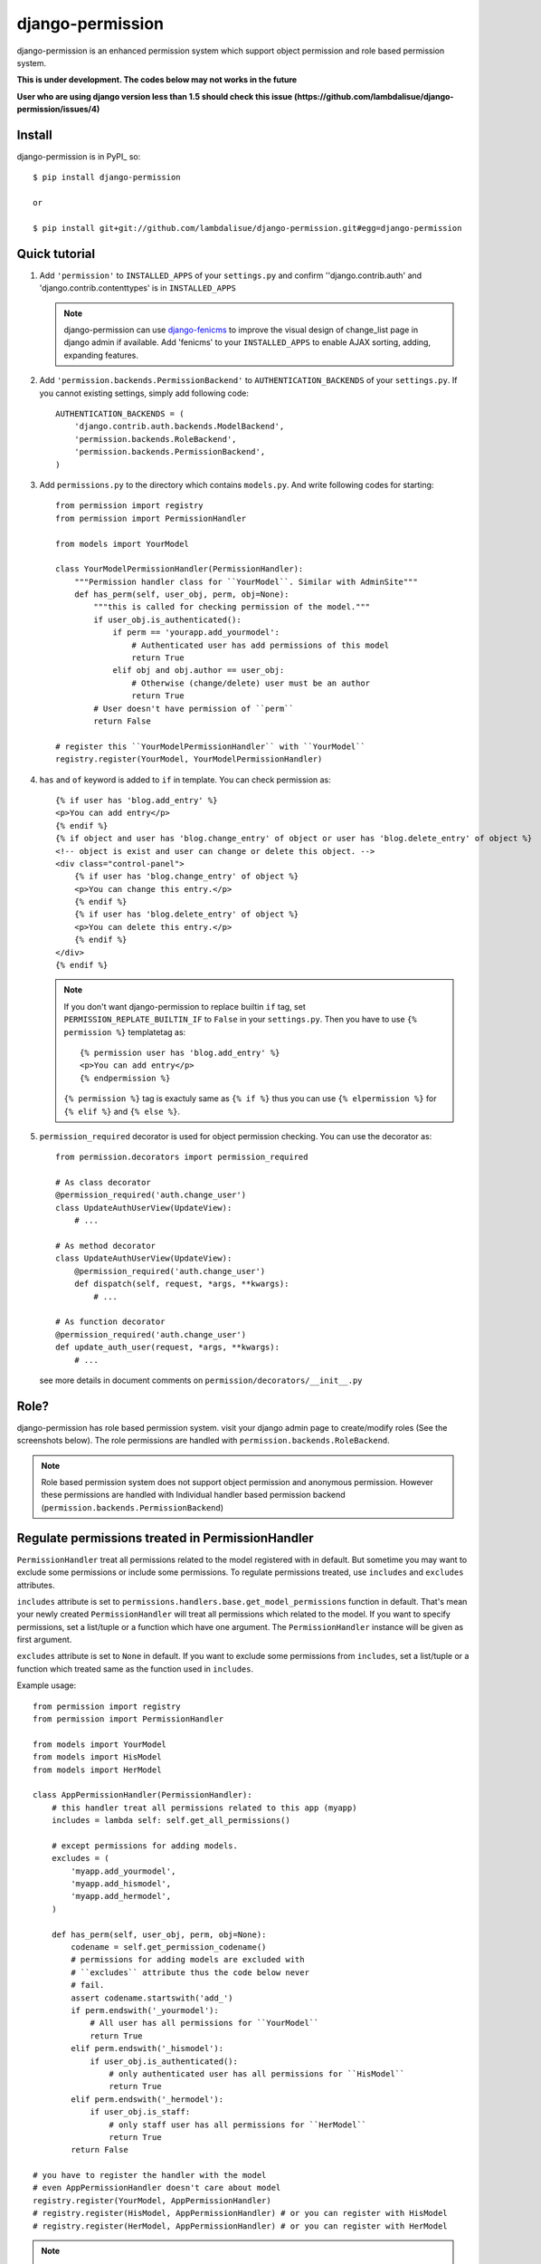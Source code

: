 **********************************
 django-permission
**********************************

django-permission is an enhanced permission system which support object permission and role based permission system.

**This is under development. The codes below may not works in the future**

**User who are using django version less than 1.5 should check this issue (https://github.com/lambdalisue/django-permission/issues/4)**

Install
==============
django-permission is in PyPI_ so::

    $ pip install django-permission

    or

    $ pip install git+git://github.com/lambdalisue/django-permission.git#egg=django-permission

Quick tutorial
============================

1.  Add ``'permission'`` to ``INSTALLED_APPS`` of your ``settings.py`` and confirm
    ''django.contrib.auth' and 'django.contrib.contenttypes' is in ``INSTALLED_APPS``

    .. Note::
        django-permission can use `django-fenicms <https://github.com/matiasb/fenics>`_ to improve
        the visual design of change_list page in django admin if available. Add 'fenicms' to
        your ``INSTALLED_APPS`` to enable AJAX sorting, adding, expanding features.

2.  Add ``'permission.backends.PermissionBackend'`` to ``AUTHENTICATION_BACKENDS``
    of your ``settings.py``. If you cannot existing settings, simply add
    following code::

        AUTHENTICATION_BACKENDS = (
            'django.contrib.auth.backends.ModelBackend',
            'permission.backends.RoleBackend',
            'permission.backends.PermissionBackend',
        )

3.  Add ``permissions.py`` to the directory which contains ``models.py``. And
    write following codes for starting::

        from permission import registry
        from permission import PermissionHandler

        from models import YourModel

        class YourModelPermissionHandler(PermissionHandler):
            """Permission handler class for ``YourModel``. Similar with AdminSite"""
            def has_perm(self, user_obj, perm, obj=None):
                """this is called for checking permission of the model."""
                if user_obj.is_authenticated():
                    if perm == 'yourapp.add_yourmodel':
                        # Authenticated user has add permissions of this model
                        return True
                    elif obj and obj.author == user_obj:
                        # Otherwise (change/delete) user must be an author
                        return True
                # User doesn't have permission of ``perm``
                return False

        # register this ``YourModelPermissionHandler`` with ``YourModel``
        registry.register(YourModel, YourModelPermissionHandler)

4.  ``has`` and ``of`` keyword is added to ``if`` in template. You can check permission
    as::

        {% if user has 'blog.add_entry' %}
        <p>You can add entry</p>
        {% endif %}
        {% if object and user has 'blog.change_entry' of object or user has 'blog.delete_entry' of object %}
        <!-- object is exist and user can change or delete this object. -->
        <div class="control-panel">
            {% if user has 'blog.change_entry' of object %}
            <p>You can change this entry.</p>
            {% endif %}
            {% if user has 'blog.delete_entry' of object %}
            <p>You can delete this entry.</p>
            {% endif %}
        </div>
        {% endif %}

    .. Note::
        If you don't want django-permission to replace builtin ``if`` tag, set
        ``PERMISSION_REPLATE_BUILTIN_IF`` to ``False`` in your ``settings.py``.
        Then you have to use ``{% permission %}`` templatetag as::

            {% permission user has 'blog.add_entry' %}
            <p>You can add entry</p>
            {% endpermission %}

        ``{% permission %}`` tag is exactuly same as ``{% if %}`` thus you can use
        ``{% elpermission %}`` for ``{% elif %}`` and ``{% else %}``.

5.  ``permission_required`` decorator is used for object permission checking.
    You can use the decorator as::

        from permission.decorators import permission_required

        # As class decorator
        @permission_required('auth.change_user')
        class UpdateAuthUserView(UpdateView):
            # ...

        # As method decorator
        class UpdateAuthUserView(UpdateView):
            @permission_required('auth.change_user')
            def dispatch(self, request, *args, **kwargs):
                # ...

        # As function decorator
        @permission_required('auth.change_user')
        def update_auth_user(request, *args, **kwargs):
            # ...

    see more details in document comments on
    ``permission/decorators/__init__.py``



Role?
==========

django-permission has role based permission system. visit your django admin page to create/modify roles (See the screenshots below).
The role permissions are handled with ``permission.backends.RoleBackend``.

.. image:: http://s1-01.twitpicproxy.com/photos/full/528601159.png?key=943727
    :align: center

.. image:: http://s1-04.twitpicproxy.com/photos/full/528601385.png?key=9431458
    :align: center

.. Note::
    Role based permission system does not support object permission and anonymous permission.
    However these permissions are handled with Individual handler based permission backend
    (``permission.backends.PermissionBackend``)


Regulate permissions treated in PermissionHandler
==================================================================================================

``PermissionHandler`` treat all permissions related to the model registered
with in default. But sometime you may want to exclude some permissions or
include some permissions. To regulate permissions treated, use ``includes``
and ``excludes`` attributes.

``includes`` attribute is set to
``permissions.handlers.base.get_model_permissions`` function in default. That's mean
your newly created ``PermissionHandler`` will treat all permissions which related
to the model. If you want to specify permissions, set a list/tuple or a
function which have one argument. The ``PermissionHandler`` instance will be
given as first argument.

``excludes`` attribute is set to ``None`` in default. If you want to exclude
some permissions from ``includes``, set a list/tuple or a function which
treated same as the function used in ``includes``.

Example usage::

    from permission import registry
    from permission import PermissionHandler

    from models import YourModel
    from models import HisModel
    from models import HerModel

    class AppPermissionHandler(PermissionHandler):
        # this handler treat all permissions related to this app (myapp)
        includes = lambda self: self.get_all_permissions()

        # except permissions for adding models.
        excludes = (
            'myapp.add_yourmodel',
            'myapp.add_hismodel',
            'myapp.add_hermodel',
        )

        def has_perm(self, user_obj, perm, obj=None):
            codename = self.get_permission_codename()
            # permissions for adding models are excluded with
            # ``excludes`` attribute thus the code below never
            # fail.
            assert codename.startswith('add_')
            if perm.endswith('_yourmodel'):
                # All user has all permissions for ``YourModel``
                return True
            elif perm.endswith('_hismodel'):
                if user_obj.is_authenticated():
                    # only authenticated user has all permissions for ``HisModel``
                    return True
            elif perm.endswith('_hermodel'):
                if user_obj.is_staff:
                    # only staff user has all permissions for ``HerModel``
                    return True
            return False

    # you have to register the handler with the model
    # even AppPermissionHandler doesn't care about model
    registry.register(YourModel, AppPermissionHandler)
    # registry.register(HisModel, AppPermissionHandler) # or you can register with HisModel
    # registry.register(HerModel, AppPermissionHandler) # or you can register with HerModel


.. Note::
    If you use ``user.has_perm()`` method in ``has_perm()`` method of
    ``PermissionHandler``, make sure the permission is not treated with the
    handler.
